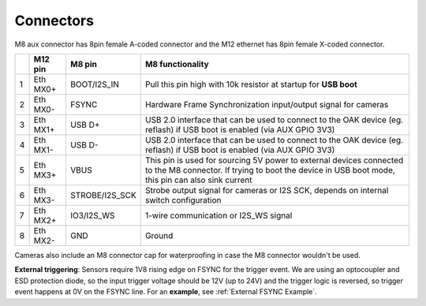 Connectors
----------

M8 aux connector has 8pin female A-coded connector and the M12 ethernet has 8pin female X-coded connector.

.. thumbnail:: /_static/images/poe/poe-s2-back.png

.. list-table::
   :header-rows: 1

   * -
     - M12 pin
     - M8 pin
     - M8 functionality
   * - 1
     - Eth MX0+
     - BOOT/I2S_IN
     - Pull this pin high with 10k resistor at startup for **USB boot**
   * - 2
     - Eth MX0-
     - FSYNC
     - Hardware Frame Synchronization input/output signal for cameras
   * - 3
     - Eth MX1+
     - USB D+
     - USB 2.0 interface that can be used to connect to the OAK device (eg. reflash) if USB boot is enabled (via AUX GPIO 3V3)
   * - 4
     - Eth MX1-
     - USB D-
     - USB 2.0 interface that can be used to connect to the OAK device (eg. reflash) if USB boot is enabled (via AUX GPIO 3V3)
   * - 5
     - Eth MX3+
     - VBUS
     - This pin is used for sourcing 5V power to external devices connected to the M8 connector. If trying to boot the device in USB boot mode, this pin can also sink current
   * - 6
     - Eth MX3-
     - STROBE/I2S_SCK
     - Strobe output signal for cameras or I2S SCK, depends on internal switch configuration
   * - 7
     - Eth MX2+
     - IO3/I2S_WS
     - 1-wire communication or I2S_WS signal
   * - 8
     - Eth MX2-
     - GND
     - Ground

Cameras also include an M8 connector cap for waterproofing in case the M8 connector wouldn't be used.

.. thumbnail:: /_static/images/guides/updated_m8.jpeg

**External triggering**: Sensors require 1V8 rising edge on FSYNC for the trigger event. We are using an optocoupler and ESD protection diode, so the input trigger voltage should be 12V (up to 24V)
and the trigger logic is reversed, so trigger event happens at 0V on the FSYNC line. For an **example**, see :ref:`External FSYNC Example`.